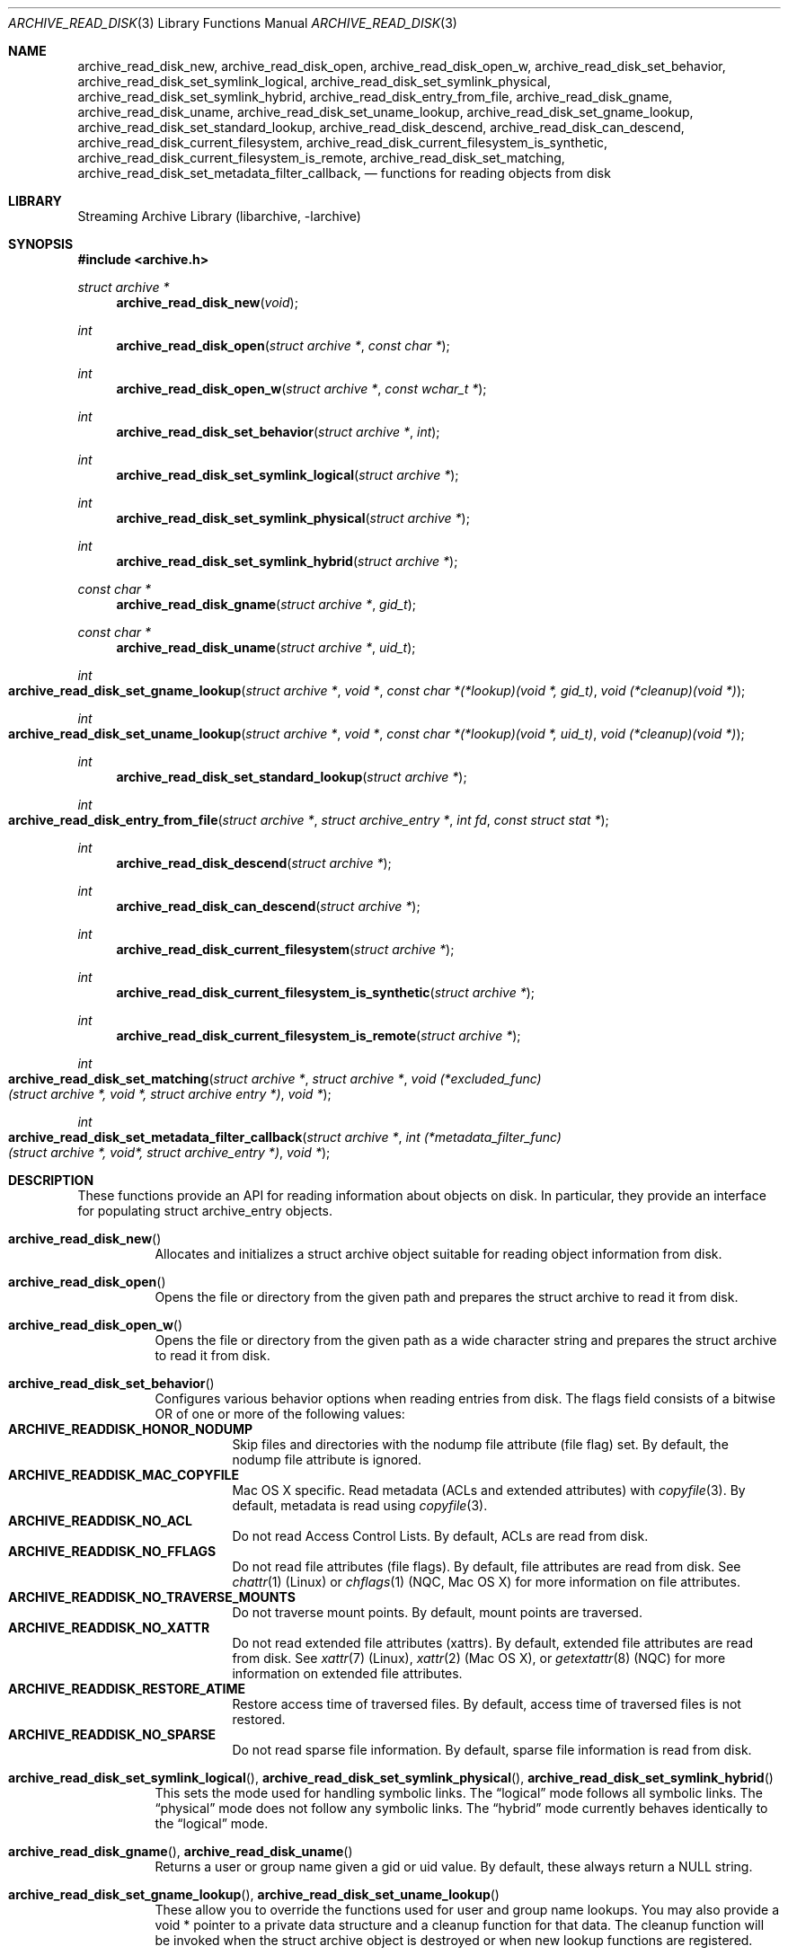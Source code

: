 .\" Copyright (c) 2003-2009 Tim Kientzle
.\" All rights reserved.
.\"
.\" Redistribution and use in source and binary forms, with or without
.\" modification, are permitted provided that the following conditions
.\" are met:
.\" 1. Redistributions of source code must retain the above copyright
.\"    notice, this list of conditions and the following disclaimer.
.\" 2. Redistributions in binary form must reproduce the above copyright
.\"    notice, this list of conditions and the following disclaimer in the
.\"    documentation and/or other materials provided with the distribution.
.\"
.\" THIS SOFTWARE IS PROVIDED BY THE AUTHOR AND CONTRIBUTORS ``AS IS'' AND
.\" ANY EXPRESS OR IMPLIED WARRANTIES, INCLUDING, BUT NOT LIMITED TO, THE
.\" IMPLIED WARRANTIES OF MERCHANTABILITY AND FITNESS FOR A PARTICULAR PURPOSE
.\" ARE DISCLAIMED.  IN NO EVENT SHALL THE AUTHOR OR CONTRIBUTORS BE LIABLE
.\" FOR ANY DIRECT, INDIRECT, INCIDENTAL, SPECIAL, EXEMPLARY, OR CONSEQUENTIAL
.\" DAMAGES (INCLUDING, BUT NOT LIMITED TO, PROCUREMENT OF SUBSTITUTE GOODS
.\" OR SERVICES; LOSS OF USE, DATA, OR PROFITS; OR BUSINESS INTERRUPTION)
.\" HOWEVER CAUSED AND ON ANY THEORY OF LIABILITY, WHETHER IN CONTRACT, STRICT
.\" LIABILITY, OR TORT (INCLUDING NEGLIGENCE OR OTHERWISE) ARISING IN ANY WAY
.\" OUT OF THE USE OF THIS SOFTWARE, EVEN IF ADVISED OF THE POSSIBILITY OF
.\" SUCH DAMAGE.
.\"
.\" $NQC$
.\"
.Dd April 3, 2017
.Dt ARCHIVE_READ_DISK 3
.Os
.Sh NAME
.Nm archive_read_disk_new ,
.Nm archive_read_disk_open ,
.Nm archive_read_disk_open_w ,
.Nm archive_read_disk_set_behavior ,
.Nm archive_read_disk_set_symlink_logical ,
.Nm archive_read_disk_set_symlink_physical ,
.Nm archive_read_disk_set_symlink_hybrid ,
.Nm archive_read_disk_entry_from_file ,
.Nm archive_read_disk_gname ,
.Nm archive_read_disk_uname ,
.Nm archive_read_disk_set_uname_lookup ,
.Nm archive_read_disk_set_gname_lookup ,
.Nm archive_read_disk_set_standard_lookup ,
.Nm archive_read_disk_descend ,
.Nm archive_read_disk_can_descend ,
.Nm archive_read_disk_current_filesystem ,
.Nm archive_read_disk_current_filesystem_is_synthetic ,
.Nm archive_read_disk_current_filesystem_is_remote ,
.Nm archive_read_disk_set_matching ,
.Nm archive_read_disk_set_metadata_filter_callback ,
.Nd functions for reading objects from disk
.Sh LIBRARY
Streaming Archive Library (libarchive, -larchive)
.Sh SYNOPSIS
.In archive.h
.Ft struct archive *
.Fn archive_read_disk_new "void"
.Ft int
.Fn archive_read_disk_open "struct archive *" "const char *"
.Ft int
.Fn archive_read_disk_open_w "struct archive *" "const wchar_t *" 
.Ft int
.Fn archive_read_disk_set_behavior "struct archive *" "int"
.Ft int
.Fn archive_read_disk_set_symlink_logical "struct archive *"
.Ft int
.Fn archive_read_disk_set_symlink_physical "struct archive *"
.Ft int
.Fn archive_read_disk_set_symlink_hybrid "struct archive *"
.Ft const char *
.Fn archive_read_disk_gname "struct archive *" "gid_t"
.Ft const char *
.Fn archive_read_disk_uname "struct archive *" "uid_t"
.Ft int
.Fo archive_read_disk_set_gname_lookup
.Fa "struct archive *"
.Fa "void *"
.Fa "const char *(*lookup)(void *, gid_t)"
.Fa "void (*cleanup)(void *)"
.Fc
.Ft int
.Fo archive_read_disk_set_uname_lookup
.Fa "struct archive *"
.Fa "void *"
.Fa "const char *(*lookup)(void *, uid_t)"
.Fa "void (*cleanup)(void *)"
.Fc
.Ft int
.Fn archive_read_disk_set_standard_lookup "struct archive *"
.Ft int
.Fo archive_read_disk_entry_from_file
.Fa "struct archive *"
.Fa "struct archive_entry *"
.Fa "int fd"
.Fa "const struct stat *"
.Fc
.Ft int
.Fn archive_read_disk_descend "struct archive *"
.Ft int
.Fn archive_read_disk_can_descend "struct archive *"
.Ft int
.Fn archive_read_disk_current_filesystem "struct archive *"
.Ft int
.Fn archive_read_disk_current_filesystem_is_synthetic "struct archive *"
.Ft int
.Fn archive_read_disk_current_filesystem_is_remote "struct archive *"
.Ft int
.Fo archive_read_disk_set_matching
.Fa "struct archive *"
.Fa "struct archive *"
.Fa "void (*excluded_func)(struct archive *, void *, struct archive entry *)"
.Fa "void *"
.Fc
.Ft int 
.Fo archive_read_disk_set_metadata_filter_callback
.Fa "struct archive *"
.Fa "int (*metadata_filter_func)(struct archive *, void*, struct archive_entry *)"
.Fa "void *"
.Fc
.Sh DESCRIPTION
These functions provide an API for reading information about
objects on disk.
In particular, they provide an interface for populating
.Tn struct archive_entry
objects.
.Bl -tag -width indent
.It Fn archive_read_disk_new
Allocates and initializes a
.Tn struct archive
object suitable for reading object information from disk.
.It Fn archive_read_disk_open
Opens the file or directory from the given path and prepares the
.Tn struct archive
to read it from disk.
.It Fn archive_read_disk_open_w
Opens the file or directory from the given path as a wide character string and prepares the
.Tn struct archive
to read it from disk.
.It Fn archive_read_disk_set_behavior
Configures various behavior options when reading entries from disk.
The flags field consists of a bitwise OR of one or more of the
following values:
.Bl -tag -compact -width "indent"
.It Cm ARCHIVE_READDISK_HONOR_NODUMP
Skip files and directories with the nodump file attribute (file flag) set.
By default, the nodump file attribute is ignored.
.It Cm ARCHIVE_READDISK_MAC_COPYFILE
Mac OS X specific.
Read metadata (ACLs and extended attributes) with
.Xr copyfile 3 .
By default, metadata is read using
.Xr copyfile 3 .
.It Cm ARCHIVE_READDISK_NO_ACL
Do not read Access Control Lists.
By default, ACLs are read from disk.
.It Cm ARCHIVE_READDISK_NO_FFLAGS
Do not read file attributes (file flags).
By default, file attributes are read from disk.
See
.Xr chattr 1
.Pq Linux
or
.Xr chflags 1
.Pq NQC, Mac OS X
for more information on file attributes.
.It Cm ARCHIVE_READDISK_NO_TRAVERSE_MOUNTS
Do not traverse mount points.
By default, mount points are traversed.
.It Cm ARCHIVE_READDISK_NO_XATTR
Do not read extended file attributes (xattrs).
By default, extended file attributes are read from disk.
See
.Xr xattr 7
.Pq Linux ,
.Xr xattr 2
.Pq Mac OS X ,
or
.Xr getextattr 8
.Pq NQC
for more information on extended file attributes.
.It Cm ARCHIVE_READDISK_RESTORE_ATIME
Restore access time of traversed files.
By default, access time of traversed files is not restored.
.It Cm ARCHIVE_READDISK_NO_SPARSE
Do not read sparse file information.
By default, sparse file information is read from disk.
.El
.It Xo
.Fn archive_read_disk_set_symlink_logical ,
.Fn archive_read_disk_set_symlink_physical ,
.Fn archive_read_disk_set_symlink_hybrid
.Xc
This sets the mode used for handling symbolic links.
The
.Dq logical
mode follows all symbolic links.
The
.Dq physical
mode does not follow any symbolic links.
The
.Dq hybrid
mode currently behaves identically to the
.Dq logical
mode.
.It Xo
.Fn archive_read_disk_gname ,
.Fn archive_read_disk_uname
.Xc
Returns a user or group name given a gid or uid value.
By default, these always return a NULL string.
.It Xo
.Fn archive_read_disk_set_gname_lookup ,
.Fn archive_read_disk_set_uname_lookup
.Xc
These allow you to override the functions used for
user and group name lookups.
You may also provide a
.Tn void *
pointer to a private data structure and a cleanup function for
that data.
The cleanup function will be invoked when the
.Tn struct archive
object is destroyed or when new lookup functions are registered.
.It Fn archive_read_disk_set_standard_lookup
This convenience function installs a standard set of user
and group name lookup functions.
These functions use
.Xr getpwuid 3
and
.Xr getgrgid 3
to convert ids to names, defaulting to NULL if the names cannot
be looked up.
These functions also implement a simple memory cache to reduce
the number of calls to
.Xr getpwuid 3
and
.Xr getgrgid 3 .
.It Fn archive_read_disk_entry_from_file
Populates a
.Tn struct archive_entry
object with information about a particular file.
The
.Tn archive_entry
object must have already been created with
.Xr archive_entry_new 3
and at least one of the source path or path fields must already be set.
(If both are set, the source path will be used.)
.Pp
Information is read from disk using the path name from the
.Tn struct archive_entry
object.
If a file descriptor is provided, some information will be obtained using
that file descriptor, on platforms that support the appropriate
system calls.
.Pp
If a pointer to a
.Tn struct stat
is provided, information from that structure will be used instead
of reading from the disk where appropriate.
This can provide performance benefits in scenarios where
.Tn struct stat
information has already been read from the disk as a side effect
of some other operation.
(For example, directory traversal libraries often provide this information.)
.Pp
Where necessary, user and group ids are converted to user and group names
using the currently-registered lookup functions above.
This affects the file ownership fields and ACL values in the
.Tn struct archive_entry
object.
.It Fn archive_read_disk_descend
If the current entry can be descended, this function will mark the directory as the next entry for 
.Xr archive_read_header 3
to visit.
.It Fn archive_read_disk_can_descend
Returns 1 if the current entry is an unvisited directory and 0 otherwise.
.It Fn archive_read_disk_current_filesystem
Returns the index of the most recent filesystem entry that has been visited through archive_read_disk
.It Fn archive_read_disk_current_filesystem_is_synthetic
Returns 1 if the current filesystem is a virtual filesystem. Returns 0 if the current filesystem is not a virtual filesystem. Returns -1 if it is unknown.
.It Fn archive_read_disk_current_filesystem_is_remote
Returns 1 if the current filesystem is a remote filesystem. Returns 0 if the current filesystem is not a remote filesystem. Returns -1 if it is unknown.
.It Fn archive_read_disk_set_matching
Allows the caller to set
.Tn struct archive
*_ma to compare each entry during
.Xr archive_read_header 3
calls. If matched based on calls to
.Tn archive_match_path_excluded ,
.Tn archive_match_time_excluded ,
or
.Tn archive_match_owner_excluded ,
then the callback function specified by the _excluded_func parameter will execute. This function will recieve data provided to the fourth parameter, void *_client_data.
.It Fn archive_read_disk_set_metadata_filter_callback
Allows the caller to set a callback function during calls to
.Xr archive_read_header 3
to filter out metadata for each entry. The callback function recieves the
.Tn struct archive
object, void* custom filter data, and the 
.Tn struct archive_entry .
If the callback function returns an error, ARCHIVE_RETRY will be returned and the entry will not be further processed.
.El
More information about the
.Va struct archive
object and the overall design of the library can be found in the
.Xr libarchive 3
overview.
.Sh EXAMPLES
The following illustrates basic usage of the library by
showing how to use it to copy an item on disk into an archive.
.Bd -literal -offset indent
void
file_to_archive(struct archive *a, const char *name)
{
  char buff[8192];
  size_t bytes_read;
  struct archive *ard;
  struct archive_entry *entry;
  int fd;

  ard = archive_read_disk_new();
  archive_read_disk_set_standard_lookup(ard);
  entry = archive_entry_new();
  fd = open(name, O_RDONLY);
  if (fd < 0)
     return;
  archive_entry_copy_pathname(entry, name);
  archive_read_disk_entry_from_file(ard, entry, fd, NULL);
  archive_write_header(a, entry);
  while ((bytes_read = read(fd, buff, sizeof(buff))) > 0)
    archive_write_data(a, buff, bytes_read);
  archive_write_finish_entry(a);
  archive_read_free(ard);
  archive_entry_free(entry);
}
.Ed
.Sh RETURN VALUES
Most functions return
.Cm ARCHIVE_OK
(zero) on success, or one of several negative
error codes for errors.
Specific error codes include:
.Cm ARCHIVE_RETRY
for operations that might succeed if retried,
.Cm ARCHIVE_WARN
for unusual conditions that do not prevent further operations, and
.Cm ARCHIVE_FATAL
for serious errors that make remaining operations impossible.
.Pp
.Fn archive_read_disk_new
returns a pointer to a newly-allocated
.Tn struct archive
object or NULL if the allocation failed for any reason.
.Pp
.Fn archive_read_disk_gname
and
.Fn archive_read_disk_uname
return
.Tn const char *
pointers to the textual name or NULL if the lookup failed for any reason.
The returned pointer points to internal storage that
may be reused on the next call to either of these functions;
callers should copy the string if they need to continue accessing it.
.\"
.Sh ERRORS
Detailed error codes and textual descriptions are available from the
.Fn archive_errno
and
.Fn archive_error_string
functions.
.\"
.Sh SEE ALSO
.Xr tar 1 ,
.Xr archive_read 3 ,
.Xr archive_util 3 ,
.Xr archive_write 3 ,
.Xr archive_write_disk 3 ,
.Xr libarchive 3
.Sh HISTORY
The
.Nm libarchive
library first appeared in
.Fx 5.3 .
The
.Nm archive_read_disk
interface was added to
.Nm libarchive 2.6
and first appeared in
.Fx 8.0 .
.Sh AUTHORS
.An -nosplit
The
.Nm libarchive
library was written by
.An Tim Kientzle Aq kientzle@frebsd.org .
.Sh BUGS
The
.Dq standard
user name and group name lookup functions are not the defaults because
.Xr getgrgid 3
and
.Xr getpwuid 3
are sometimes too large for particular applications.
The current design allows the application author to use a more
compact implementation when appropriate.
.Pp
The full list of metadata read from disk by
.Fn archive_read_disk_entry_from_file
is necessarily system-dependent.
.Pp
The
.Fn archive_read_disk_entry_from_file
function reads as much information as it can from disk.
Some method should be provided to limit this so that clients who
do not need ACLs, for instance, can avoid the extra work needed
to look up such information.
.Pp
This API should provide a set of methods for walking a directory tree.
That would make it a direct parallel of the
.Xr archive_read 3
API.
When such methods are implemented, the
.Dq hybrid
symbolic link mode will make sense.
